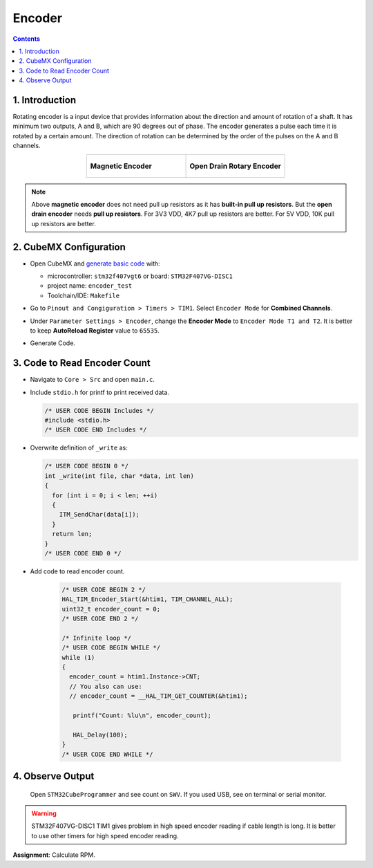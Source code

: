 Encoder
=======

.. contents:: Contents
   :depth: 2
   :local:


1. Introduction
---------------

Rotating encoder is a input device that provides information about the direction and amount of rotation of a shaft. It has minimum two outputs, A and B, which are 90 degrees out of phase. The encoder generates a pulse each time it is rotated by a certain amount. The direction of rotation can be determined by the order of the pulses on the A and B channels.

.. list-table::
   :widths: 50 50
   :align: center
   :class: image-grid

   * - .. figure:: images/hall_encoder.jpeg
          :height: 300
          :align: center
          :alt: Hall Encoder

          **Magnetic Encoder**
   
     - .. figure:: images/yumo_encoder.webp
          :height: 300
          :align: center
          :alt: Yumo Encoder
    
          **Open Drain Rotary Encoder**          

.. image:: images/encoder_pulse.png
   :width: 80%
   :align: center
   :alt: Encoder Channel Waveform

.. note::

    Above **magnetic encoder** does not need pull up resistors as it has **built-in pull up resistors**. But the **open drain encoder** needs **pull up resistors**. For 3V3 VDD, 4K7 pull up resistors are better. For 5V VDD, 10K pull up resistors are better. 


2. CubeMX Configuration
-----------------------

- Open CubeMX and `generate basic code <../basic_setup/generate_basic_code.html>`__ with:

  - microcontroller: ``stm32f407vgt6`` or board: ``STM32F407VG-DISC1``
  - project name: ``encoder_test``
  - Toolchain/IDE: ``Makefile``

- Go to ``Pinout and Congiguration > Timers > TIM1``. Select ``Encoder Mode`` for **Combined Channels**.

- Under ``Parameter Settings > Encoder``, change the **Encoder Mode** to ``Encoder Mode T1 and T2``. It is better to keep **AutoReload Register** value to ``65535``.

- Generate Code.

  .. image:: images/encoder_conf.webp
     :width: 100%
     :align: center
     :alt: Encoder Configuration


3. Code to Read Encoder Count
-----------------------------

- Navigate to ``Core > Src`` and open ``main.c``. 

- Include ``stdio.h`` for printf to print received data.

  .. code-block:: c
  
     /* USER CODE BEGIN Includes */
     #include <stdio.h>
     /* USER CODE END Includes */

- Overwrite definition of ``_write`` as:

  .. code-block:: c
  
     /* USER CODE BEGIN 0 */
     int _write(int file, char *data, int len)
     {
       for (int i = 0; i < len; ++i)
       {
         ITM_SendChar(data[i]);
       }
       return len;
     }
     /* USER CODE END 0 */

- Add code to read encoder count.
    
    .. code-block:: c
      
       /* USER CODE BEGIN 2 */
       HAL_TIM_Encoder_Start(&htim1, TIM_CHANNEL_ALL);
       uint32_t encoder_count = 0;
       /* USER CODE END 2 */
       
       /* Infinite loop */
       /* USER CODE BEGIN WHILE */
       while (1)
       {
         encoder_count = htim1.Instance->CNT;
         // You also can use:
         // encoder_count = __HAL_TIM_GET_COUNTER(&htim1);
 
          printf("Count: %lu\n", encoder_count);
 
          HAL_Delay(100);
       }
       /* USER CODE END WHILE */


4. Observe Output
-----------------

   Open ``STM32CubeProgrammer`` and see count on ``SWV``. If you used USB, see on terminal or serial monitor.


.. warning::

   STM32F407VG-DISC1 TIM1 gives problem in high speed encoder reading if cable length is long. It is better to use other timers for high speed encoder reading.


**Assignment**: Calculate RPM.
